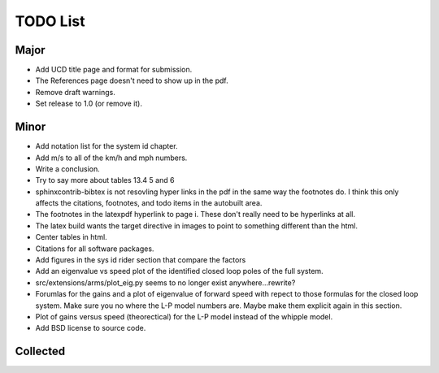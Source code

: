 =========
TODO List
=========

Major
=====

- Add UCD title page and format for submission.
- The References page doesn't need to show up in the pdf.
- Remove draft warnings.
- Set release to 1.0 (or remove it).

Minor
=====

- Add notation list for the system id chapter.
- Add m/s to all of the km/h and mph numbers.
- Write a conclusion.
- Try to say more about tables 13.4 5 and 6
- sphinxcontrib-bibtex is not resovling hyper links in the pdf in the same way
  the footnotes do. I think this only affects the citations, footnotes, and
  todo items in the autobuilt area.
- The footnotes in the latexpdf hyperlink to page i. These don't really need to
  be hyperlinks at all.
- The latex build wants the target directive in images to point to something
  different than the html.
- Center tables in html.
- Citations for all software packages.
- Add figures in the sys id rider section that compare the factors
- Add an eigenvalue vs speed plot of the identified closed loop poles of the
  full system.
- src/extensions/arms/plot_eig.py seems to no longer exist anywhere...rewrite?
- Forumlas for the gains and a plot of eigenvalue of forward speed with repect
  to those formulas for the closed loop system. Make sure you no where the L-P
  model numbers are. Maybe make them explicit again in this section.
- Plot of gains versus speed (theorectical) for the L-P model instead of the
  whipple model.
- Add BSD license to source code.

Collected
=========

.. todolist::
